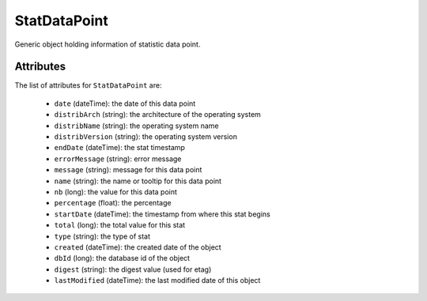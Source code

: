 .. Copyright 2017 FUJITSU LIMITED

.. _statdatapoint-object:

StatDataPoint
=============

Generic object holding information of statistic data point.

Attributes
~~~~~~~~~~

The list of attributes for ``StatDataPoint`` are:

	* ``date`` (dateTime): the date of this data point
	* ``distribArch`` (string): the architecture of the operating system
	* ``distribName`` (string): the operating system name
	* ``distribVersion`` (string): the operating system version
	* ``endDate`` (dateTime): the stat timestamp
	* ``errorMessage`` (string): error message
	* ``message`` (string): message for this data point
	* ``name`` (string): the name or tooltip for this data point
	* ``nb`` (long): the value for this data point
	* ``percentage`` (float): the percentage
	* ``startDate`` (dateTime): the timestamp from where this stat begins
	* ``total`` (long): the total value for this stat
	* ``type`` (string): the type of stat
	* ``created`` (dateTime): the created date of the object
	* ``dbId`` (long): the database id of the object
	* ``digest`` (string): the digest value (used for etag)
	* ``lastModified`` (dateTime): the last modified date of this object


